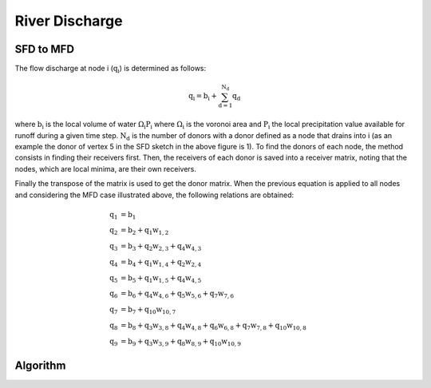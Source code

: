.. _flow:

=========================
River Discharge
=========================



SFD to MFD
-----------

.. image:: ../images/flowpath.png
   :align: center


The flow discharge at node i (:math:`\mathrm{q_i}`) is determined as follows:


.. raw:: html

    <div class="container">
        <div class="row">
            <div class="col-12 d-flex install-block">
                <div class="card install-card shadow w-100">
                <div class="card-body">

.. math::

  \mathrm{q_i} = \mathrm{b_i} + \mathrm{\sum_{d=1}^{N_d} q_d}

.. raw:: html

                </div>
                </div>
            </div>
        </div>
    </div>


where :math:`\mathrm{b_i}` is the local volume of water :math:`\mathrm{\Omega_i P_i}` where :math:`\mathrm{\Omega_i}` is the voronoi area and :math:`\mathrm{P_i}` the local precipitation value available for runoff during a given time step. :math:`\mathrm{N_d}` is the number of donors with a donor defined as a node that drains into i (as an example the donor of vertex 5 in the SFD sketch in the above figure is 1). To find the donors of each node, the method consists in finding their receivers first. Then, the receivers of each donor is saved into a receiver matrix, noting that the nodes, which are local minima, are their own receivers.

Finally the transpose of the matrix is used to get the donor matrix. When the previous equation is applied to all nodes and considering the MFD case illustrated above, the following relations are obtained:



.. raw:: html

    <div class="container">
        <div class="row">
            <div class="col-12 d-flex install-block">
                <div class="card install-card shadow w-100">
                <div class="card-body">

.. math::

  \mathrm{q_1} &= \mathrm{b_1} \\
  \mathrm{q_2} &= \mathrm{b_2 + q_1 w_{1,2}}  \\
  \mathrm{q_3} &= \mathrm{b_3 + q_2 w_{2,3} + q_4 w_{4,3} } \\
  \mathrm{q_4} &= \mathrm{b_4 +  q_1 w_{1,4} + q_2 w_{2,4}}  \\
  \mathrm{q_5} &= \mathrm{b_5 + q_1 w_{1,5} + q_4 w_{4,5}} \\
  \mathrm{q_6} &= \mathrm{b_6 + q_4 w_{4,6} + q_5 w_{5,6} + q_7 w_{7,6}}  \\
  \mathrm{q_7} &= \mathrm{b_7 + q_{10} w_{10,7}} \\
  \mathrm{q_8} &= \mathrm{b_8 + q_3 w_{3,8} + q_4 w_{4,8} + q_6 w_{6,8} + q_7 w_{7,8} + q_{10} w_{10,8}}\\
  \mathrm{q_9} &= \mathrm{b_9 + q_3 w_{3,9} + q_8 w_{8,9} + q_{10} w_{10,9}}

.. raw:: html

                </div>
                </div>
            </div>
        </div>
    </div>


Algorithm
---------------
